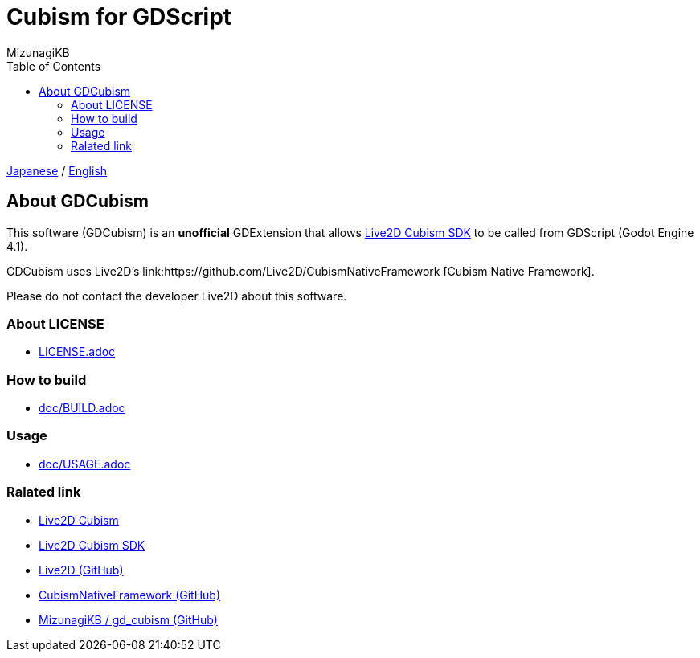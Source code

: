 = Cubism for GDScript
:author: MizunagiKB
:doctype: book
:toc:
:toclevels: 3
:lang: ja
:encoding: utf-8
:stylesdir: ./doc/res/theme/css
:stylesheet: adoc-golo.css
:source-highlighter: highlight.js
:experimental:
ifndef::env-github[:icons: font]
ifdef::env-github,env-browser[]
endif::[]
ifdef::env-github[]
:caution-caption: :fire:
:important-caption: :exclamation:
:note-caption: :paperclip:
:tip-caption: :bulb:
:warning-caption: :warning:
endif::[]


link:README.adoc[Japanese] / link:README.en.adoc[English]


== About GDCubism

This software (GDCubism) is an **unofficial** GDExtension that allows link:https://www.live2d.com/download/cubism-sdk/[Live2D Cubism SDK] to be called from GDScript (Godot Engine 4.1).

GDCubism uses Live2D's link:https://github.com/Live2D/CubismNativeFramework [Cubism Native Framework].

Please do not contact the developer Live2D about this software.


=== About LICENSE

* link:LICENSE.adoc[]


=== How to build

* link:doc/BUILD.adoc[]


=== Usage

* link:doc/USAGE.adoc[]


=== Ralated link

* link:https://www.live2d.com/[Live2D Cubism]
* link:https://www.live2d.com/download/cubism-sdk/[Live2D Cubism SDK]
* link:https://github.com/Live2D[Live2D (GitHub)]
* link:https://github.com/Live2D/CubismNativeFramework[CubismNativeFramework (GitHub)]
* link:https://github.com/MizunagiKB/gd_cubism[MizunagiKB / gd_cubism (GitHub)]

